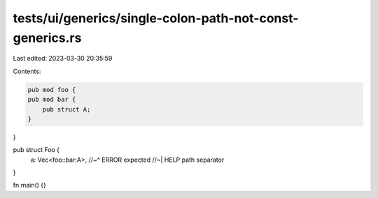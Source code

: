 tests/ui/generics/single-colon-path-not-const-generics.rs
=========================================================

Last edited: 2023-03-30 20:35:59

Contents:

.. code-block:: rs

    pub mod foo {
    pub mod bar {
        pub struct A;
    }
}

pub struct Foo {
  a: Vec<foo::bar:A>,
  //~^ ERROR expected
  //~| HELP path separator
}

fn main() {}


